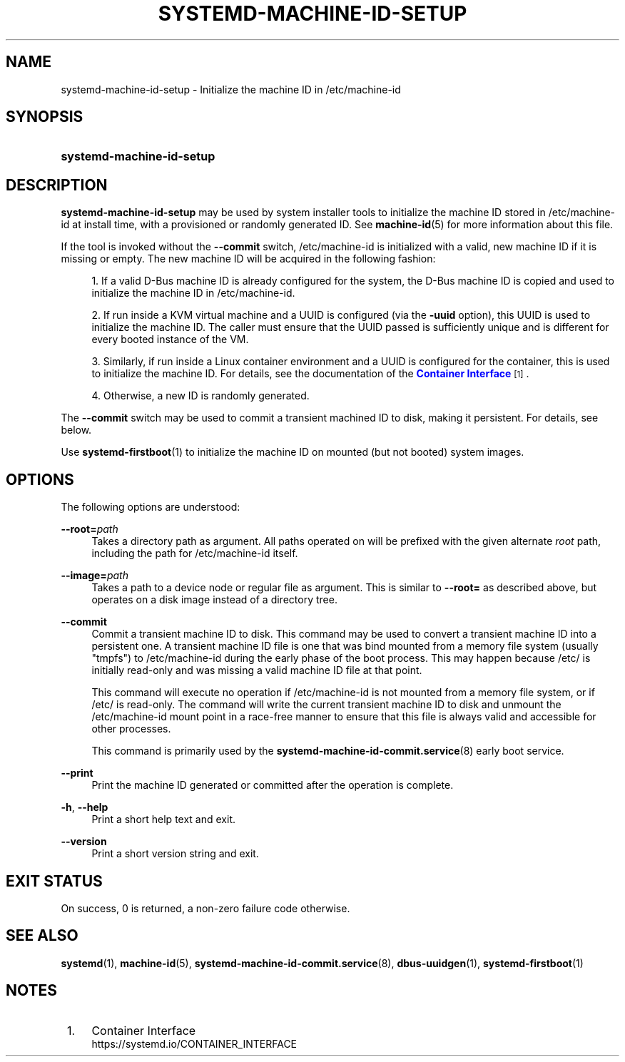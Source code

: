 '\" t
.TH "SYSTEMD\-MACHINE\-ID\-SETUP" "1" "" "systemd 250" "systemd-machine-id-setup"
.\" -----------------------------------------------------------------
.\" * Define some portability stuff
.\" -----------------------------------------------------------------
.\" ~~~~~~~~~~~~~~~~~~~~~~~~~~~~~~~~~~~~~~~~~~~~~~~~~~~~~~~~~~~~~~~~~
.\" http://bugs.debian.org/507673
.\" http://lists.gnu.org/archive/html/groff/2009-02/msg00013.html
.\" ~~~~~~~~~~~~~~~~~~~~~~~~~~~~~~~~~~~~~~~~~~~~~~~~~~~~~~~~~~~~~~~~~
.ie \n(.g .ds Aq \(aq
.el       .ds Aq '
.\" -----------------------------------------------------------------
.\" * set default formatting
.\" -----------------------------------------------------------------
.\" disable hyphenation
.nh
.\" disable justification (adjust text to left margin only)
.ad l
.\" -----------------------------------------------------------------
.\" * MAIN CONTENT STARTS HERE *
.\" -----------------------------------------------------------------
.SH "NAME"
systemd-machine-id-setup \- Initialize the machine ID in /etc/machine\-id
.SH "SYNOPSIS"
.HP \w'\fBsystemd\-machine\-id\-setup\fR\ 'u
\fBsystemd\-machine\-id\-setup\fR
.SH "DESCRIPTION"
.PP
\fBsystemd\-machine\-id\-setup\fR
may be used by system installer tools to initialize the machine ID stored in
/etc/machine\-id
at install time, with a provisioned or randomly generated ID\&. See
\fBmachine-id\fR(5)
for more information about this file\&.
.PP
If the tool is invoked without the
\fB\-\-commit\fR
switch,
/etc/machine\-id
is initialized with a valid, new machine ID if it is missing or empty\&. The new machine ID will be acquired in the following fashion:
.sp
.RS 4
.ie n \{\
\h'-04' 1.\h'+01'\c
.\}
.el \{\
.sp -1
.IP "  1." 4.2
.\}
If a valid D\-Bus machine ID is already configured for the system, the D\-Bus machine ID is copied and used to initialize the machine ID in
/etc/machine\-id\&.
.RE
.sp
.RS 4
.ie n \{\
\h'-04' 2.\h'+01'\c
.\}
.el \{\
.sp -1
.IP "  2." 4.2
.\}
If run inside a KVM virtual machine and a UUID is configured (via the
\fB\-uuid\fR
option), this UUID is used to initialize the machine ID\&. The caller must ensure that the UUID passed is sufficiently unique and is different for every booted instance of the VM\&.
.RE
.sp
.RS 4
.ie n \{\
\h'-04' 3.\h'+01'\c
.\}
.el \{\
.sp -1
.IP "  3." 4.2
.\}
Similarly, if run inside a Linux container environment and a UUID is configured for the container, this is used to initialize the machine ID\&. For details, see the documentation of the
\m[blue]\fBContainer Interface\fR\m[]\&\s-2\u[1]\d\s+2\&.
.RE
.sp
.RS 4
.ie n \{\
\h'-04' 4.\h'+01'\c
.\}
.el \{\
.sp -1
.IP "  4." 4.2
.\}
Otherwise, a new ID is randomly generated\&.
.RE
.PP
The
\fB\-\-commit\fR
switch may be used to commit a transient machined ID to disk, making it persistent\&. For details, see below\&.
.PP
Use
\fBsystemd-firstboot\fR(1)
to initialize the machine ID on mounted (but not booted) system images\&.
.SH "OPTIONS"
.PP
The following options are understood:
.PP
\fB\-\-root=\fR\fB\fIpath\fR\fR
.RS 4
Takes a directory path as argument\&. All paths operated on will be prefixed with the given alternate
\fIroot\fR
path, including the path for
/etc/machine\-id
itself\&.
.RE
.PP
\fB\-\-image=\fR\fB\fIpath\fR\fR
.RS 4
Takes a path to a device node or regular file as argument\&. This is similar to
\fB\-\-root=\fR
as described above, but operates on a disk image instead of a directory tree\&.
.RE
.PP
\fB\-\-commit\fR
.RS 4
Commit a transient machine ID to disk\&. This command may be used to convert a transient machine ID into a persistent one\&. A transient machine ID file is one that was bind mounted from a memory file system (usually
"tmpfs") to
/etc/machine\-id
during the early phase of the boot process\&. This may happen because
/etc/
is initially read\-only and was missing a valid machine ID file at that point\&.
.sp
This command will execute no operation if
/etc/machine\-id
is not mounted from a memory file system, or if
/etc/
is read\-only\&. The command will write the current transient machine ID to disk and unmount the
/etc/machine\-id
mount point in a race\-free manner to ensure that this file is always valid and accessible for other processes\&.
.sp
This command is primarily used by the
\fBsystemd-machine-id-commit.service\fR(8)
early boot service\&.
.RE
.PP
\fB\-\-print\fR
.RS 4
Print the machine ID generated or committed after the operation is complete\&.
.RE
.PP
\fB\-h\fR, \fB\-\-help\fR
.RS 4
Print a short help text and exit\&.
.RE
.PP
\fB\-\-version\fR
.RS 4
Print a short version string and exit\&.
.RE
.SH "EXIT STATUS"
.PP
On success, 0 is returned, a non\-zero failure code otherwise\&.
.SH "SEE ALSO"
.PP
\fBsystemd\fR(1),
\fBmachine-id\fR(5),
\fBsystemd-machine-id-commit.service\fR(8),
\fBdbus-uuidgen\fR(1),
\fBsystemd-firstboot\fR(1)
.SH "NOTES"
.IP " 1." 4
Container Interface
.RS 4
\%https://systemd.io/CONTAINER_INTERFACE
.RE

